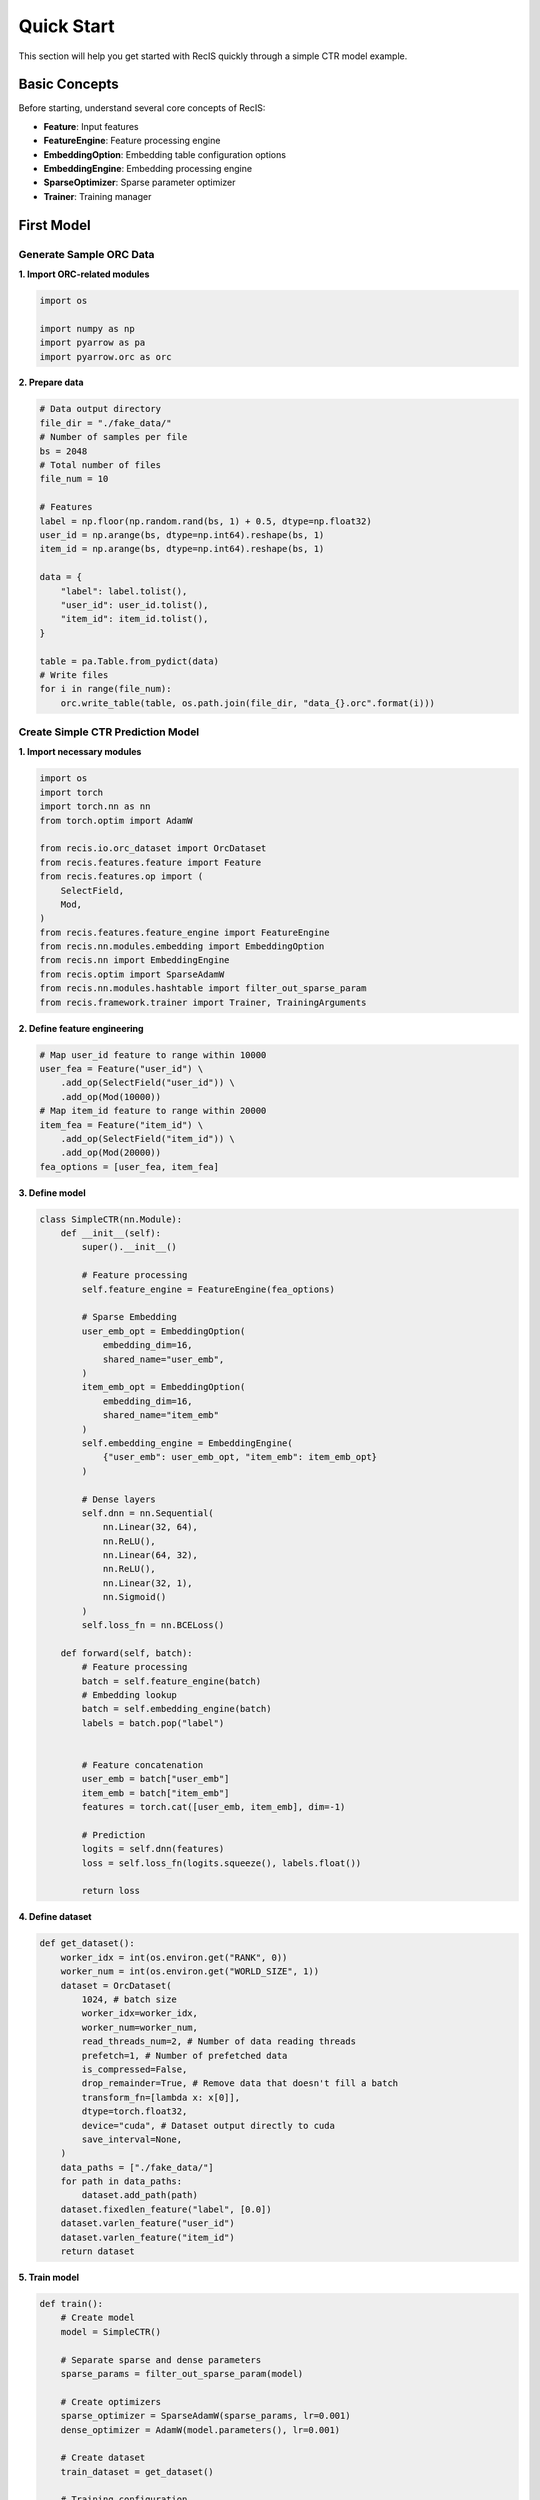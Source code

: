 Quick Start
===========

This section will help you get started with RecIS quickly through a simple CTR model example.

Basic Concepts
--------------

Before starting, understand several core concepts of RecIS:

- **Feature**: Input features
- **FeatureEngine**: Feature processing engine
- **EmbeddingOption**: Embedding table configuration options
- **EmbeddingEngine**: Embedding processing engine
- **SparseOptimizer**: Sparse parameter optimizer
- **Trainer**: Training manager

First Model
-----------

Generate Sample ORC Data
~~~~~~~~~~~~~~~~~~~~~~~~

**1. Import ORC-related modules**

.. code-block:: python

    import os

    import numpy as np
    import pyarrow as pa
    import pyarrow.orc as orc

**2. Prepare data**

.. code-block:: python

    # Data output directory
    file_dir = "./fake_data/"
    # Number of samples per file
    bs = 2048
    # Total number of files
    file_num = 10

    # Features
    label = np.floor(np.random.rand(bs, 1) + 0.5, dtype=np.float32)
    user_id = np.arange(bs, dtype=np.int64).reshape(bs, 1)
    item_id = np.arange(bs, dtype=np.int64).reshape(bs, 1)

    data = {
        "label": label.tolist(),
        "user_id": user_id.tolist(),
        "item_id": item_id.tolist(),
    }

    table = pa.Table.from_pydict(data)
    # Write files
    for i in range(file_num):
        orc.write_table(table, os.path.join(file_dir, "data_{}.orc".format(i)))

Create Simple CTR Prediction Model
~~~~~~~~~~~~~~~~~~~~~~~~~~~~~~~~~~~

**1. Import necessary modules**

.. code-block:: python

    import os
    import torch
    import torch.nn as nn
    from torch.optim import AdamW
    
    from recis.io.orc_dataset import OrcDataset
    from recis.features.feature import Feature
    from recis.features.op import (
        SelectField,
        Mod,
    )
    from recis.features.feature_engine import FeatureEngine
    from recis.nn.modules.embedding import EmbeddingOption
    from recis.nn import EmbeddingEngine
    from recis.optim import SparseAdamW
    from recis.nn.modules.hashtable import filter_out_sparse_param
    from recis.framework.trainer import Trainer, TrainingArguments

**2. Define feature engineering**

.. code-block:: python

    # Map user_id feature to range within 10000
    user_fea = Feature("user_id") \
        .add_op(SelectField("user_id")) \
        .add_op(Mod(10000))
    # Map item_id feature to range within 20000
    item_fea = Feature("item_id") \
        .add_op(SelectField("item_id")) \
        .add_op(Mod(20000))
    fea_options = [user_fea, item_fea]
    

**3. Define model**

.. code-block:: python

    class SimpleCTR(nn.Module):
        def __init__(self):
            super().__init__()

            # Feature processing
            self.feature_engine = FeatureEngine(fea_options)

            # Sparse Embedding
            user_emb_opt = EmbeddingOption(
                embedding_dim=16,
                shared_name="user_emb",
            )
            item_emb_opt = EmbeddingOption(
                embedding_dim=16, 
                shared_name="item_emb"
            )
            self.embedding_engine = EmbeddingEngine(
                {"user_emb": user_emb_opt, "item_emb": item_emb_opt}
            )
            
            # Dense layers
            self.dnn = nn.Sequential(
                nn.Linear(32, 64),
                nn.ReLU(),
                nn.Linear(64, 32),
                nn.ReLU(),
                nn.Linear(32, 1),
                nn.Sigmoid()
            )
            self.loss_fn = nn.BCELoss()
        
        def forward(self, batch):
            # Feature processing
            batch = self.feature_engine(batch)
            # Embedding lookup
            batch = self.embedding_engine(batch)
            labels = batch.pop("label")
            

            # Feature concatenation
            user_emb = batch["user_emb"]
            item_emb = batch["item_emb"]
            features = torch.cat([user_emb, item_emb], dim=-1)
            
            # Prediction
            logits = self.dnn(features)
            loss = self.loss_fn(logits.squeeze(), labels.float())
            
            return loss

**4. Define dataset**

.. code-block:: python

    def get_dataset():
        worker_idx = int(os.environ.get("RANK", 0))
        worker_num = int(os.environ.get("WORLD_SIZE", 1))
        dataset = OrcDataset(
            1024, # batch size
            worker_idx=worker_idx,
            worker_num=worker_num,
            read_threads_num=2, # Number of data reading threads
            prefetch=1, # Number of prefetched data
            is_compressed=False,
            drop_remainder=True, # Remove data that doesn't fill a batch
            transform_fn=[lambda x: x[0]],
            dtype=torch.float32,
            device="cuda", # Dataset output directly to cuda
            save_interval=None,
        )
        data_paths = ["./fake_data/"]
        for path in data_paths:
            dataset.add_path(path)
        dataset.fixedlen_feature("label", [0.0])
        dataset.varlen_feature("user_id")
        dataset.varlen_feature("item_id")
        return dataset

**5. Train model**

.. code-block:: python

    def train():
        # Create model
        model = SimpleCTR()
        
        # Separate sparse and dense parameters
        sparse_params = filter_out_sparse_param(model)
        
        # Create optimizers
        sparse_optimizer = SparseAdamW(sparse_params, lr=0.001)
        dense_optimizer = AdamW(model.parameters(), lr=0.001)
        
        # Create dataset
        train_dataset = get_dataset()
        
        # Training configuration
        training_args = TrainingArguments(
            output_dir="./checkpoints",
            train_steps=100,
            log_steps=10,
            save_steps=50
        )
        
        # Create trainer
        trainer = Trainer(
            model=model,
            args=training_args,
            train_dataset=train_dataset,
            dense_optimizers=(dense_optimizer, None),
            sparse_optimizer=sparse_optimizer
        )
        
        # Start training
        trainer.train()

    if __name__ == "__main__":
        train()

Advanced Features
-----------------

**Distributed Training**

.. code-block:: python

    import torch.distributed as dist
    
    # Initialize distributed environment
    dist.init_process_group()

**Enable GPU HashTable**

.. code-block:: python

    user_emb_opt = EmbeddingOption(
        embedding_dim=16,
        shared_name="user_emb",
        device=torch.device("cuda"),
    )
    item_emb_opt = EmbeddingOption(
        embedding_dim=16, 
        shared_name="item_emb",
        device=torch.device("cuda"),
    )

**Single-machine Multi-GPU Concurrency Tuning**

.. code-block:: python

    from multiprocessing import cpu_count
    def set_num_threads():
        cpu_num = cpu_count() // 16
        os.environ["OMP_NUM_THREADS"] = str(cpu_num)
        os.environ["OPENBLAS_NUM_THREADS"] = str(cpu_num)
        os.environ["MKL_NUM_THREADS"] = str(cpu_num)
        os.environ["VECLIB_MAXIMUM_THREADS"] = str(cpu_num)
        os.environ["NUMEXPR_NUM_THREADS"] = str(cpu_num)
        torch.set_num_interop_threads(cpu_num)
        torch.set_num_threads(cpu_num)
        # set device for local run
        torch.cuda.set_device(int(os.getenv("RANK", "-1")))

**How to read saved model data**

.. code-block:: python

    from recis.serialize.checkpoint_reader import CheckpointReader
    
    # create ckpt reader
    reader = CheckpointReader("./model_dir")
    
    # get all tensor names
    print(reader.tensor_names())


**Performance monitoring**

.. code-block:: python

    from recis.hooks import ProfilerHook
    
    # Add Profiler Hook
    
    trainer.add_hooks([ProfilerHook(wait=1, warmup=28, active=2, repeat=1, output_dir="./timeline/")])

Next Steps
----------

Now that you've mastered the basics of RecIS, you can:

1. See :doc:`api/index` for detailed API documentation
2. See :doc:`examples/index` for more examples
3. Read :doc:`faq_en` to troubleshoot common issues

If you encounter problems, you can:

- Check the project's `Issues <https://github.com/alibaba/RecIS/issues>`
- Join the technical discussion group for help
